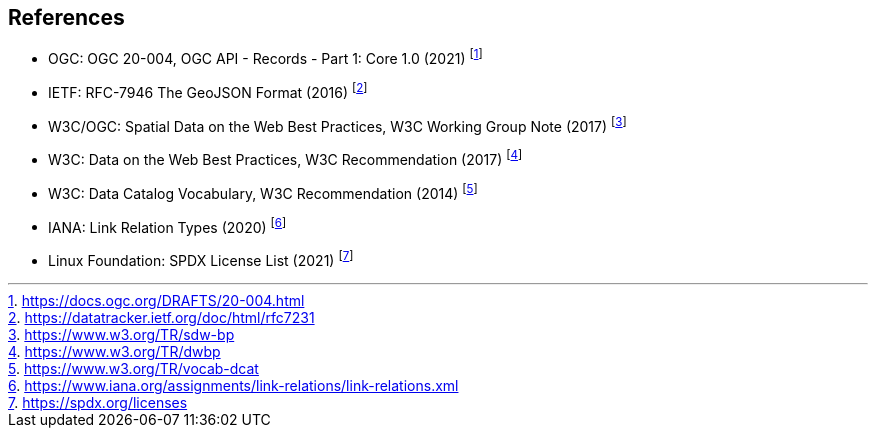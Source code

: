 == References

* OGC: OGC 20-004, OGC API - Records - Part 1: Core 1.0 (2021) footnote:[https://docs.ogc.org/DRAFTS/20-004.html]
* IETF: RFC-7946 The GeoJSON Format (2016) footnote:[https://datatracker.ietf.org/doc/html/rfc7231]
* W3C/OGC: Spatial Data on the Web Best Practices, W3C Working Group Note (2017) footnote:[https://www.w3.org/TR/sdw-bp]
* W3C: Data on the Web Best Practices, W3C Recommendation (2017) footnote:[https://www.w3.org/TR/dwbp]
* W3C: Data Catalog Vocabulary, W3C Recommendation (2014) footnote:[https://www.w3.org/TR/vocab-dcat]
* IANA: Link Relation Types (2020) footnote:[https://www.iana.org/assignments/link-relations/link-relations.xml]
* Linux Foundation: SPDX License List (2021) footnote:[https://spdx.org/licenses]
